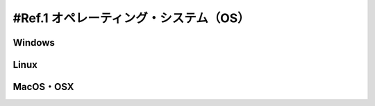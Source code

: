 .. _ref.os:

===============================
#Ref.1 オペレーティング・システム（OS）
===============================

Windows
============


Linux
============


MacOS・OSX
================

